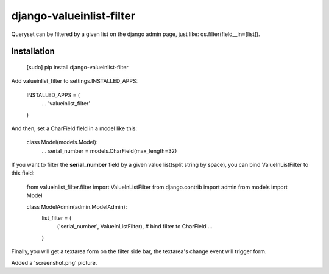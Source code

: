 django-valueinlist-filter
=========================

Queryset can be filtered by a given list on the django admin page, just like: qs.filter(field__in=[list]).

Installation
------------

    [sudo] pip install django-valueinlist-filter


Add valueinlist_filter to settings.INSTALLED_APPS:

    INSTALLED_APPS = (
        ...
        'valueinlist_filter'
    )

And then, set a CharField field in a model like this:

    class Model(models.Model):
        ...
        serial_number = models.CharField(max_length=32)


If you want to filter the **serial_number** field by a given value list(split string by space), you can bind ValueInListFilter to this field:


    from valueinlist_filter.filter import ValueInListFilter
    from django.contrib import admin
    from models import Model

    class ModelAdmin(admin.ModelAdmin):
        list_filter = (
            ('serial_number', ValueInListFilter), # bind filter to CharField
            ...
        )

Finally, you will get a textarea form on the filter side bar, the textarea's change event will trigger form.

Added a 'screenshot.png' picture.
